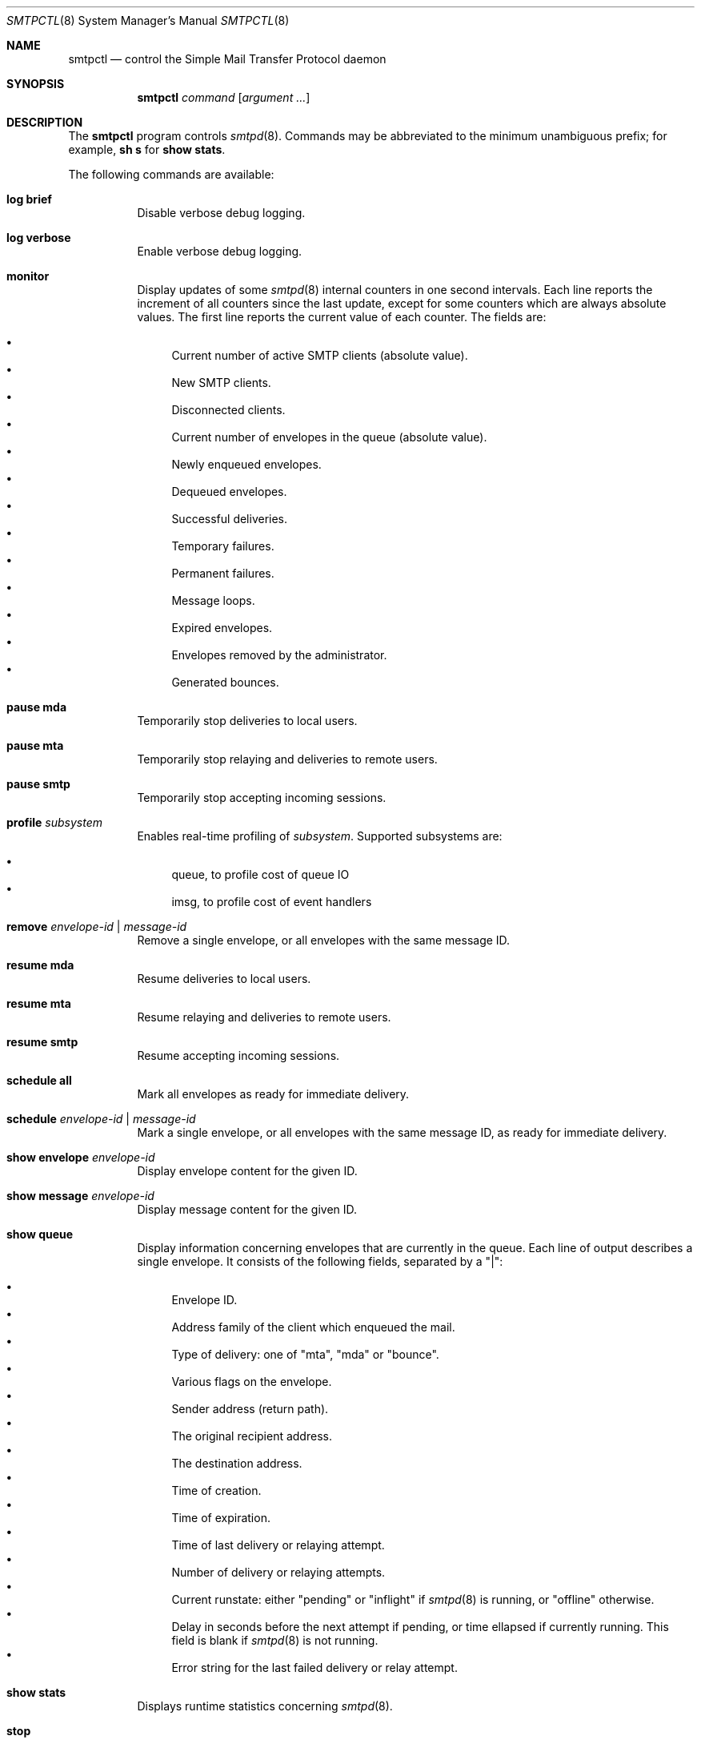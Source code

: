 .\" $OpenBSD: smtpctl.8,v 1.38 2013/01/26 14:13:25 jmc Exp $
.\"
.\" Copyright (c) 2006 Pierre-Yves Ritschard <pyr@openbsd.org>
.\" Copyright (c) 2012 Gilles Chehade <gilles@poolp.org>
.\"
.\" Permission to use, copy, modify, and distribute this software for any
.\" purpose with or without fee is hereby granted, provided that the above
.\" copyright notice and this permission notice appear in all copies.
.\"
.\" THE SOFTWARE IS PROVIDED "AS IS" AND THE AUTHOR DISCLAIMS ALL WARRANTIES
.\" WITH REGARD TO THIS SOFTWARE INCLUDING ALL IMPLIED WARRANTIES OF
.\" MERCHANTABILITY AND FITNESS. IN NO EVENT SHALL THE AUTHOR BE LIABLE FOR
.\" ANY SPECIAL, DIRECT, INDIRECT, OR CONSEQUENTIAL DAMAGES OR ANY DAMAGES
.\" WHATSOEVER RESULTING FROM LOSS OF USE, DATA OR PROFITS, WHETHER IN AN
.\" ACTION OF CONTRACT, NEGLIGENCE OR OTHER TORTIOUS ACTION, ARISING OUT OF
.\" OR IN CONNECTION WITH THE USE OR PERFORMANCE OF THIS SOFTWARE.
.\"
.Dd $Mdocdate: January 26 2013 $
.Dt SMTPCTL 8
.Os
.Sh NAME
.Nm smtpctl
.Nd control the Simple Mail Transfer Protocol daemon
.Sh SYNOPSIS
.Nm
.Ar command
.Op Ar argument ...
.Sh DESCRIPTION
The
.Nm
program controls
.Xr smtpd 8 .
Commands may be abbreviated to the minimum unambiguous prefix; for example,
.Cm sh s
for
.Cm show stats .
.Pp
The following commands are available:
.Bl -tag -width Ds
.It Cm log brief
Disable verbose debug logging.
.It Cm log verbose
Enable verbose debug logging.
.It Cm monitor
Display updates of some
.Xr smtpd 8
internal counters in one second intervals.
Each line reports the increment of all counters since the last update,
except for some counters which are always absolute values.
The first line reports the current value of each counter.
The fields are:
.Pp
.Bl -bullet -compact
.It
Current number of active SMTP clients (absolute value).
.It
New SMTP clients.
.It
Disconnected clients.
.It
Current number of envelopes in the queue (absolute value).
.It
Newly enqueued envelopes.
.It
Dequeued envelopes.
.It
Successful deliveries.
.It
Temporary failures.
.It
Permanent failures.
.It
Message loops.
.It
Expired envelopes.
.It
Envelopes removed by the administrator.
.It
Generated bounces.
.El
.It Cm pause mda
Temporarily stop deliveries to local users.
.It Cm pause mta
Temporarily stop relaying and deliveries to
remote users.
.It Cm pause smtp
Temporarily stop accepting incoming sessions.
.It Cm profile Ar subsystem
Enables real-time profiling of
.Ar subsystem .
Supported subsystems are:
.Pp
.Bl -bullet -compact
.It
queue, to profile cost of queue IO
.It
imsg, to profile cost of event handlers
.El
.It Cm remove Ar envelope-id | message-id
Remove a single envelope, or all envelopes with the same message ID.
.It Cm resume mda
Resume deliveries to local users.
.It Cm resume mta
Resume relaying and deliveries to remote users.
.It Cm resume smtp
Resume accepting incoming sessions.
.It Cm schedule all
Mark all envelopes as ready for immediate delivery.
.It Cm schedule Ar envelope-id | message-id
Mark a single envelope, or all envelopes with the same message ID,
as ready for immediate delivery.
.It Cm show envelope Ar envelope-id
Display envelope content for the given ID.
.It Cm show message Ar envelope-id
Display message content for the given ID.
.It Cm show queue
Display information concerning envelopes that are currently in the queue.
Each line of output describes a single envelope.
It consists of the following fields, separated by a "|":
.Pp
.Bl -bullet -compact
.It
Envelope ID.
.It
Address family of the client which enqueued the mail.
.It
Type of delivery: one of "mta", "mda" or "bounce".
.It
Various flags on the envelope.
.It
Sender address (return path).
.It
The original recipient address.
.It
The destination address.
.It
Time of creation.
.It
Time of expiration.
.It
Time of last delivery or relaying attempt.
.It
Number of delivery or relaying attempts.
.It
Current runstate: either "pending" or "inflight" if
.Xr smtpd 8
is running, or "offline" otherwise.
.It
Delay in seconds before the next attempt if pending, or time ellapsed
if currently running.
This field is blank if
.Xr smtpd 8
is not running.
.It
Error string for the last failed delivery or relay attempt.
.El
.It Cm show stats
Displays runtime statistics concerning
.Xr smtpd 8 .
.It Cm stop
Stop the server.
.It Cm trace Ar subsystem
Enables real-time tracing of
.Ar subsystem .
Supported subsystems are:
.Pp
.Bl -bullet -compact
.It
imsg
.It
io
.It
smtp (incoming sessions)
.It
filter
.It
transfer (outgoing sessions)
.It
bounce
.It
scheduler
.It
lookup (aliases/virtual/forward expansion)
.It
stat
.It
rules (matched by incoming sessions)
.It
imsg-size
.It
all
.El
.It Cm unprofile Ar subsystem
Disables real-time profiling of
.Ar subsystem .
.It Cm untrace Ar subsystem
Disables real-time tracing of
.Ar subsystem .
.It Cm update table Ar name
For table backends that provide caching, causes
.Xr smtpd 8
to update the cache.
.El
.Pp
When
.Nm smtpd
receives a message, it generates a
.Ar message-id
for the message, and one
.Ar envelope-id
per recipient.
The
.Ar message-id
is a 32-bit random identifier that is guaranteed to be
unique on the host system.
The
.Ar envelope-id
is a 64-bit unique identifier that encodes the
.Ar message-id
in the 32 upper bits and a random envelope identifier
in the 32 lower bits.
.Pp
A command which specifies a
.Ar message-id
applies to all recipients of a message;
a command which specifies an
.Ar envelope-id
applies to a specific recipient of a message.
.Sh FILES
.Bl -tag -width "/var/run/smtpd.sockXX" -compact
.It /var/run/smtpd.sock
.Ux Ns -domain
socket used for communication with
.Xr smtpd 8 .
.El
.Sh SEE ALSO
.Xr smtpd 8
.Sh HISTORY
The
.Nm
program first appeared in
.Ox 4.6 .
